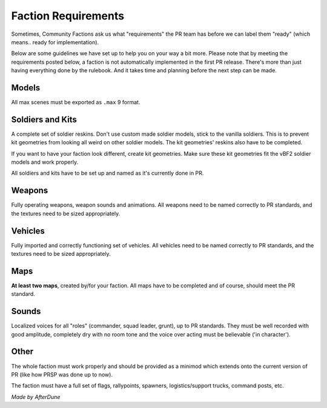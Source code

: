 
Faction Requirements
====================

Sometimes, Community Factions ask us what "requirements" the PR team has before we can label them "ready" (which means.. ready for implementation).

Below are some guidelines we have set up to help you on your way a bit more. Please note that by meeting the requirements posted below, a faction is not automatically implemented in the first PR release. There's more than just having everything done by the rulebook. And it takes time and planning before the next step can be made.

Models
------

All max scenes must be exported as ``.max`` 9 format.

Soldiers and Kits
-----------------

A complete set of soldier reskins. Don't use custom made soldier models, stick to the vanilla soldiers. This is to prevent kit geometries from looking all weird on other soldier models. The kit geometries' reskins also have to be completed.

If you want to have your faction look different, create kit geometries. Make sure these kit geometries fit the vBF2 soldier models and work properly.

All soldiers and kits have to be set up and named as it's currently done in PR.

Weapons
-------

Fully operating weapons, weapon sounds and animations.
All weapons need to be named correctly to PR standards, and the textures need to be sized appropriately.

Vehicles
--------

Fully imported and correctly functioning set of vehicles.
All vehicles need to be named correctly to PR standards, and the textures need to be sized appropriately.

Maps
----

**At least two maps**, created by/for your faction. All maps have to be completed and of course, should meet the PR standard.

Sounds
------

Localized voices for all "roles" (commander, squad leader, grunt), up to PR standards. They must be well recorded with good amplitude, completely dry with no room tone and the voice over acting must be believable ('in character').

Other
-----

The whole faction must work properly and should be provided as a minimod which extends onto the current version of PR (like how PRSP was done up to now).

The faction must have a full set of flags, rallypoints, spawners, logistics/support trucks, command posts, etc.

*Made by AfterDune*
